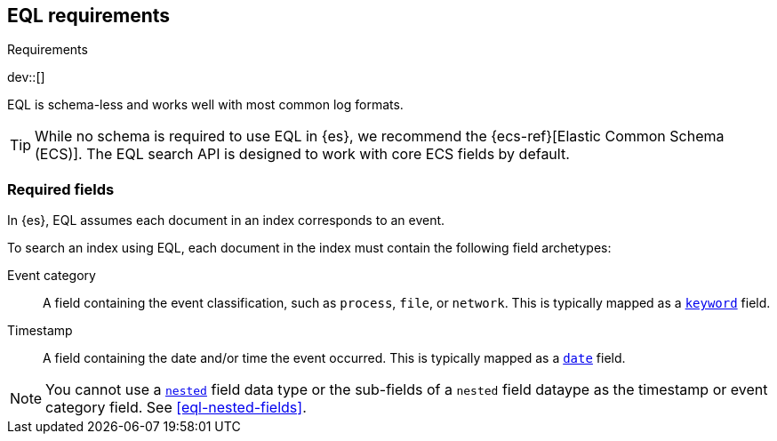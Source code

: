 [role="xpack"]
[testenv="basic"]
[[eql-requirements]]
== EQL requirements
++++
<titleabbrev>Requirements</titleabbrev>
++++

dev::[]

EQL is schema-less and works well with most common log formats.

[TIP]
====
While no schema is required to use EQL in {es}, we recommend the
{ecs-ref}[Elastic Common Schema (ECS)]. The EQL search API is designed to work
with core ECS fields by default.
====

[discrete]
[[eql-required-fields]]
=== Required fields

In {es}, EQL assumes each document in an index corresponds to an event.

To search an index using EQL, each document in the index must contain the
following field archetypes:

Event category::
A field containing the event classification, such as `process`, `file`, or
`network`. This is typically mapped as a <<keyword,`keyword`>> field.

Timestamp::
A field containing the date and/or time the event occurred. This is typically
mapped as a <<date,`date`>> field.

[NOTE]
====
You cannot use a <<nested,`nested`>> field data type or the sub-fields of a
`nested` field dataype as the timestamp or event category field. See
<<eql-nested-fields>>.
====

